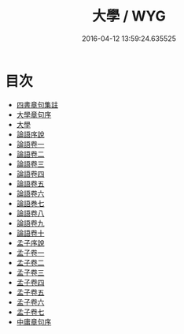 #+TITLE: 大學 / WYG
#+DATE: 2016-04-12 13:59:24.635525
* 目次
 - [[file:KR1h0015_000.txt::000-1a][四書章句集註]]
 - [[file:KR1h0015_000.txt::000-4a][大學章句序]]
 - [[file:KR1h0015_000.txt::000-7a][大學]]
 - [[file:KR1h0015_000.txt::000-21a][論語序說]]
 - [[file:KR1h0015_001.txt::001-1a][論語卷一]]
 - [[file:KR1h0015_002.txt::002-1a][論語卷二]]
 - [[file:KR1h0015_003.txt::003-1a][論語卷三]]
 - [[file:KR1h0015_004.txt::004-1a][論語卷四]]
 - [[file:KR1h0015_005.txt::005-1a][論語卷五]]
 - [[file:KR1h0015_006.txt::006-1a][論語卷六]]
 - [[file:KR1h0015_006.txt::006-20a][論語巻七]]
 - [[file:KR1h0015_007.txt::007-1a][論語卷八]]
 - [[file:KR1h0015_008.txt::008-1a][論語卷九]]
 - [[file:KR1h0015_009.txt::009-1a][論語卷十]]
 - [[file:KR1h0015_009.txt::009-9a][孟子序說]]
 - [[file:KR1h0015_010.txt::010-1a][孟子卷一]]
 - [[file:KR1h0015_011.txt::011-1a][孟子卷二]]
 - [[file:KR1h0015_012.txt::012-1a][孟子卷三]]
 - [[file:KR1h0015_013.txt::013-1a][孟子卷四]]
 - [[file:KR1h0015_014.txt::014-1a][孟子卷五]]
 - [[file:KR1h0015_015.txt::015-1a][孟子卷六]]
 - [[file:KR1h0015_016.txt::016-1a][孟子卷七]]
 - [[file:KR1h0015_016.txt::016-33a][中庸章句序]]
